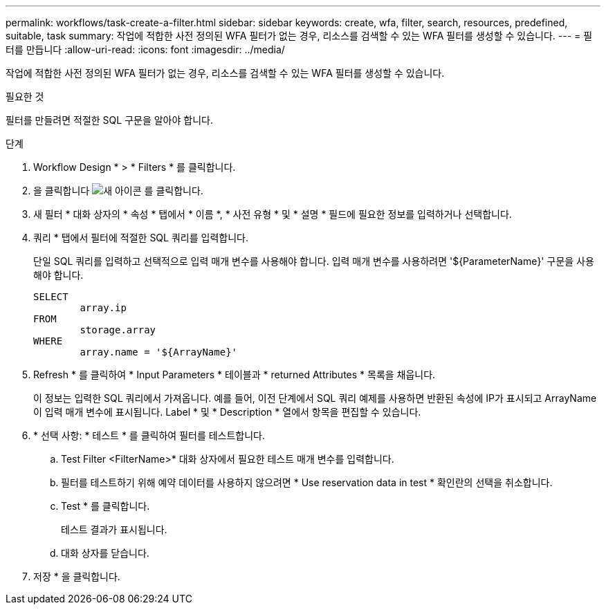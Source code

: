 ---
permalink: workflows/task-create-a-filter.html 
sidebar: sidebar 
keywords: create, wfa, filter, search, resources, predefined, suitable, task 
summary: 작업에 적합한 사전 정의된 WFA 필터가 없는 경우, 리소스를 검색할 수 있는 WFA 필터를 생성할 수 있습니다. 
---
= 필터를 만듭니다
:allow-uri-read: 
:icons: font
:imagesdir: ../media/


[role="lead"]
작업에 적합한 사전 정의된 WFA 필터가 없는 경우, 리소스를 검색할 수 있는 WFA 필터를 생성할 수 있습니다.

.필요한 것
필터를 만들려면 적절한 SQL 구문을 알아야 합니다.

.단계
. Workflow Design * > * Filters * 를 클릭합니다.
. 을 클릭합니다 image:../media/new_wfa_icon.gif["새 아이콘"] 를 클릭합니다.
. 새 필터 * 대화 상자의 * 속성 * 탭에서 * 이름 *, * 사전 유형 * 및 * 설명 * 필드에 필요한 정보를 입력하거나 선택합니다.
. 쿼리 * 탭에서 필터에 적절한 SQL 쿼리를 입력합니다.
+
단일 SQL 쿼리를 입력하고 선택적으로 입력 매개 변수를 사용해야 합니다. 입력 매개 변수를 사용하려면 '+${ParameterName}+' 구문을 사용해야 합니다.

+
[listing]
----
SELECT
	array.ip
FROM
	storage.array
WHERE
	array.name = '${ArrayName}'
----
. Refresh * 를 클릭하여 * Input Parameters * 테이블과 * returned Attributes * 목록을 채웁니다.
+
이 정보는 입력한 SQL 쿼리에서 가져옵니다. 예를 들어, 이전 단계에서 SQL 쿼리 예제를 사용하면 반환된 속성에 IP가 표시되고 ArrayName 이 입력 매개 변수에 표시됩니다. Label * 및 * Description * 열에서 항목을 편집할 수 있습니다.

. * 선택 사항: * 테스트 * 를 클릭하여 필터를 테스트합니다.
+
.. Test Filter <FilterName>* 대화 상자에서 필요한 테스트 매개 변수를 입력합니다.
.. 필터를 테스트하기 위해 예약 데이터를 사용하지 않으려면 * Use reservation data in test * 확인란의 선택을 취소합니다.
.. Test * 를 클릭합니다.
+
테스트 결과가 표시됩니다.

.. 대화 상자를 닫습니다.


. 저장 * 을 클릭합니다.

